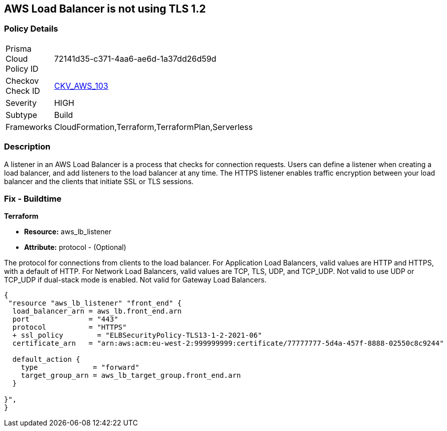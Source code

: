 == AWS Load Balancer is not using TLS 1.2


=== Policy Details 

[width=45%]
[cols="1,1"]
|=== 
|Prisma Cloud Policy ID 
| 72141d35-c371-4aa6-ae6d-1a37dd26d59d

|Checkov Check ID 
| https://github.com/bridgecrewio/checkov/tree/master/checkov/cloudformation/checks/resource/aws/ALBListenerTLS12.py[CKV_AWS_103]

|Severity
|HIGH

|Subtype
|Build

|Frameworks
|CloudFormation,Terraform,TerraformPlan,Serverless

|=== 



=== Description 


A listener in an AWS Load Balancer is a process that checks for connection requests.
Users can define a listener when creating a load balancer, and add listeners to the load balancer at any time.
The HTTPS listener enables traffic encryption between your load balancer and the clients that initiate SSL or TLS sessions.

////
=== Fix - Runtime


AWS Console



. Go to the Amazon EC2 console at https://console.aws.amazon.com/ec2/.

. On the navigation pane, under LOAD BALANCING, select Load Balancers.

. Select the load balancer and choose Listeners.
+
4.Select the check box for the TLS listener and choose Edit.

. For Security policy, choose a security policy.


CLI Command




[source,text]
----
{
 "modify-listener
--listener-arn & lt;value>
[--port & lt;value>]
[--protocol & lt;value>]
[--ssl-policy & lt;value>]",
}
----
////

=== Fix - Buildtime


*Terraform* 


* *Resource:* aws_lb_listener 
* *Attribute:* protocol - (Optional) 

The protocol for connections from clients to the load balancer.
For Application Load Balancers, valid values are HTTP and HTTPS, with a default of HTTP.
For Network Load Balancers, valid values are TCP, TLS, UDP, and TCP_UDP.
Not valid to use UDP or TCP_UDP if dual-stack mode is enabled.
Not valid for Gateway Load Balancers.


[source,go]
----
{
 "resource "aws_lb_listener" "front_end" {
  load_balancer_arn = aws_lb.front_end.arn
  port              = "443"
  protocol          = "HTTPS"
  + ssl_policy        = "ELBSecurityPolicy-TLS13-1-2-2021-06"
  certificate_arn   = "arn:aws:acm:eu-west-2:999999999:certificate/77777777-5d4a-457f-8888-02550c8c9244"

  default_action {
    type             = "forward"
    target_group_arn = aws_lb_target_group.front_end.arn
  }

}",
}
----
